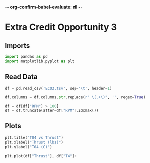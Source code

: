 -*- org-confirm-babel-evaluate: nil -*-
#+property: header-args:python :session :results output :tangle analysis.py :eval yes
#+startup: inlineimages

* Extra Credit Opportunity 3

** Imports

#+begin_src python
  import pandas as pd
  import matplotlib.pyplot as plt
#+end_src

#+RESULTS:

** Read Data

#+begin_src python
  df = pd.read_csv('ECO3.tsv', sep='\t', header=1)

  df.columns = df.columns.str.replace(r" \(.+\)", '', regex=True)

  df = df[df["RPM"] > 100]
  df = df.truncate(after=df["RPM"].idxmax())
#+end_src

#+RESULTS:

** Plots

#+begin_src python :results graphics file output :file images/T04_vs_Thrust.png
  plt.title("T04 vs Thrust")
  plt.xlabel("Thrust (lbs)")
  plt.ylabel("T04 (C)")

  plt.plot(df["Thrust"], df["T4"])
#+end_src

#+RESULTS:
[[file:images/T04_vs_Thrust.png]]

#+begin_src python :results graphics file output :file images/Thrust_vs_T04.png
#+end_src

#+RESULTS:
[[file:images/Thrust_vs_T04.png]]
